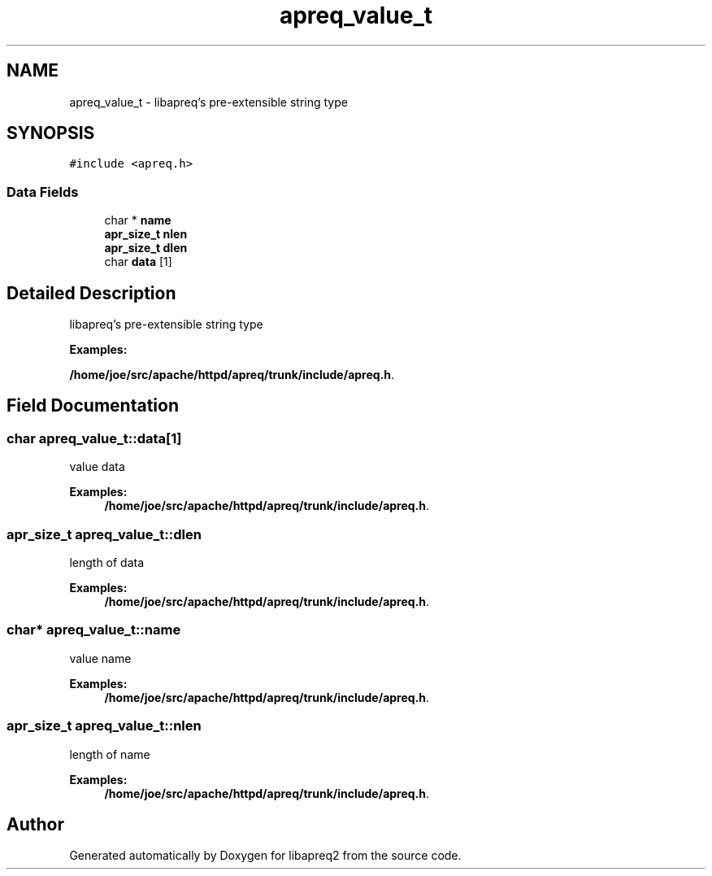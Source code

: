 .TH "apreq_value_t" 3 "11 Feb 2006" "Version 2.07" "libapreq2" \" -*- nroff -*-
.ad l
.nh
.SH NAME
apreq_value_t \- libapreq's pre-extensible string type  

.PP
.SH SYNOPSIS
.br
.PP
\fC#include <apreq.h>\fP
.PP
.SS "Data Fields"

.in +1c
.ti -1c
.RI "char * \fBname\fP"
.br
.ti -1c
.RI "\fBapr_size_t\fP \fBnlen\fP"
.br
.ti -1c
.RI "\fBapr_size_t\fP \fBdlen\fP"
.br
.ti -1c
.RI "char \fBdata\fP [1]"
.br
.in -1c
.SH "Detailed Description"
.PP 
libapreq's pre-extensible string type 
.PP
\fBExamples: \fP
.in +1c
.PP
\fB/home/joe/src/apache/httpd/apreq/trunk/include/apreq.h\fP.
.PP
.SH "Field Documentation"
.PP 
.SS "char \fBapreq_value_t::data\fP[1]"
.PP
value data 
.PP
\fBExamples: \fP
.in +1c
\fB/home/joe/src/apache/httpd/apreq/trunk/include/apreq.h\fP.
.SS "\fBapr_size_t\fP \fBapreq_value_t::dlen\fP"
.PP
length of data 
.PP
\fBExamples: \fP
.in +1c
\fB/home/joe/src/apache/httpd/apreq/trunk/include/apreq.h\fP.
.SS "char* \fBapreq_value_t::name\fP"
.PP
value name 
.PP
\fBExamples: \fP
.in +1c
\fB/home/joe/src/apache/httpd/apreq/trunk/include/apreq.h\fP.
.SS "\fBapr_size_t\fP \fBapreq_value_t::nlen\fP"
.PP
length of name 
.PP
\fBExamples: \fP
.in +1c
\fB/home/joe/src/apache/httpd/apreq/trunk/include/apreq.h\fP.

.SH "Author"
.PP 
Generated automatically by Doxygen for libapreq2 from the source code.
